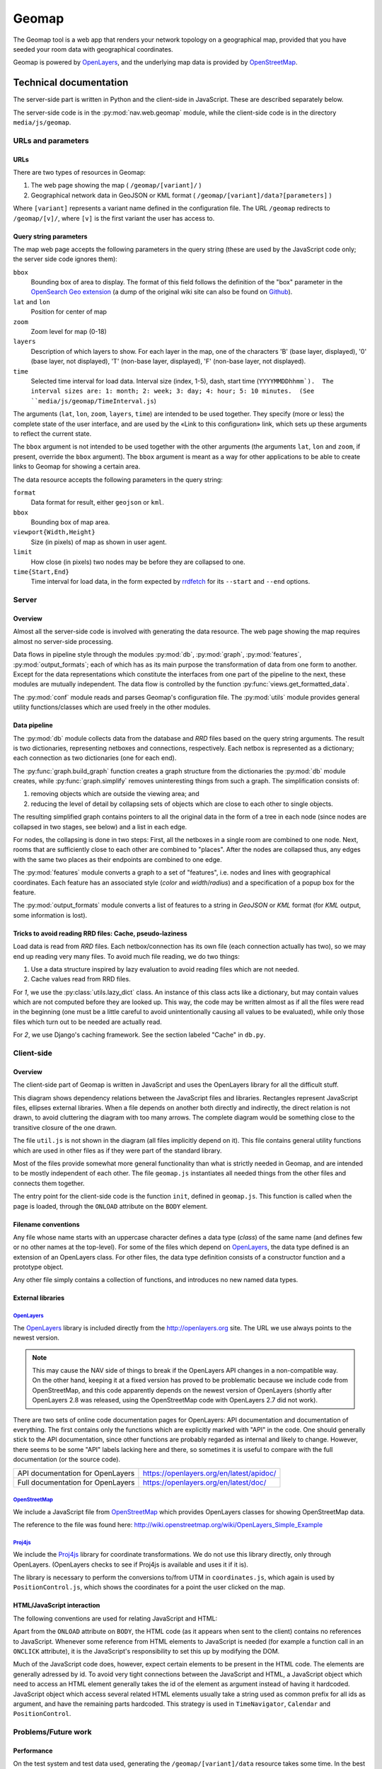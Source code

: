 ========
 Geomap
========

The Geomap tool is a web app that renders your network topology on a
geographical map, provided that you have seeded your room data with
geographical coordinates.

Geomap is powered by OpenLayers_, and the underlying map data is
provided by OpenStreetMap_.

-----------------------
Technical documentation
-----------------------

The server-side part is written in Python and the client-side in
JavaScript.  These are described separately below.

The server-side code is in the :py:mod:`nav.web.geomap` module,
while the client-side code is in the directory ``media/js/geomap``.


URLs and parameters
===================


URLs
----

There are two types of resources in Geomap:

1. The web page showing the map ( ``/geomap/[variant]/`` )
2. Geographical network data in GeoJSON or KML format
   ( ``/geomap/[variant]/data?[parameters]`` )

Where ``[variant]`` represents a variant name defined in the configuration
file.  The URL ``/geomap`` redirects to ``/geomap/[v]/``, where ``[v]`` is the
first variant the user has access to.


Query string parameters
-----------------------

The map web page accepts the following parameters in the query string
(these are used by the JavaScript code only; the server side code
ignores them):

``bbox``
  Bounding box of area to display.  The format of this field follows the
  definition of the "box" parameter in the `OpenSearch Geo extension`_
  (a dump of the original wiki site can also be found on `Github`_).

``lat`` and ``lon``
  Position for center of map

``zoom``
  Zoom level for map (0-18)

``layers``
  Description of which layers to show.  For each layer in the map, one of the
  characters 'B' (base layer, displayed), '0' (base layer, not displayed), 'T'
  (non-base layer, displayed), 'F' (non-base layer, not displayed).

``time``
  Selected time interval for load data.  Interval size (index, 1-5), dash,
  start time (``YYYYMMDDhhmm`).  The interval sizes are: 1: month; 2: week; 3:
  day; 4: hour; 5: 10 minutes.  (See ``media/js/geomap/TimeInterval.js``)

The arguments (``lat``, ``lon``, ``zoom``, ``layers``, ``time``) are intended
to be used together.  They specify (more or less) the complete state of the
user interface, and are used by the «Link to this configuration» link, which
sets up these arguments to reflect the current state.

The ``bbox`` argument is not intended to be used together with the other
arguments (the arguments ``lat``, ``lon`` and ``zoom``, if present, override
the ``bbox`` argument).  The ``bbox`` argument is meant as a way for other
applications to be able to create links to Geomap for showing a certain area.


The data resource accepts the following parameters in the query
string:

``format``
  Data format for result, either ``geojson`` or ``kml``.

``bbox``
  Bounding box of map area.

``viewport{Width,Height}``
  Size (in pixels) of map as shown in user agent.

``limit``
  How close (in pixels) two nodes may be before they are collapsed to one.

``time{Start,End}``
  Time interval for load data, in the form expected by rrdfetch_ for its
  ``--start`` and ``--end`` options.


Server
======


Overview
--------

Almost all the server-side code is involved with generating the data
resource.  The web page showing the map requires almost no server-side
processing.

Data flows in pipeline style through the modules :py:mod:`db`,
:py:mod:`graph`, :py:mod:`features`, :py:mod:`output_formats`; each of which
has as its main purpose the transformation of data from one form to another.
Except for the data representations which constitute the interfaces from one
part of the pipeline to the next, these modules are mutually independent.  The
data flow is controlled by the function :py:func:`views.get_formatted_data`.

The :py:mod:`conf` module reads and parses Geomap's configuration file.  The
:py:mod:`utils` module provides general utility functions/classes which are
used freely in the other modules.


Data pipeline
-------------

The :py:mod:`db` module collects data from the database and `RRD` files based
on the query string arguments.  The result is two dictionaries, representing
netboxes and connections, respectively.  Each netbox is represented as a
dictionary; each connection as two dictionaries (one for each end).

The :py:func:`graph.build_graph` function creates a graph structure from the
dictionaries the :py:mod:`db` module creates, while :py:func:`graph.simplify`
removes uninteresting things from such a graph.  The simplification consists
of:

1. removing objects which are outside the viewing area; and

2. reducing the level of detail by collapsing sets of objects which are close
   to each other to single objects.

The resulting simplified graph contains pointers to all the original
data in the form of a tree in each node (since nodes are collapsed in
two stages, see below) and a list in each edge.

For nodes, the collapsing is done in two steps: First, all the
netboxes in a single room are combined to one node.  Next, rooms that
are sufficiently close to each other are combined to "places".  After
the nodes are collapsed thus, any edges with the same two places as
their endpoints are combined to one edge.

The :py:mod:`features` module converts a graph to a set of "features",
i.e. nodes and lines with geographical coordinates.  Each feature has an
associated style (`color` and `width`/`radius`) and a specification of a popup
box for the feature.

The :py:mod:`output_formats` module converts a list of features to a string in
`GeoJSON` or `KML` format (for `KML` output, some information is lost).


Tricks to avoid reading RRD files: Cache, pseudo-laziness
---------------------------------------------------------

Load data is read from `RRD` files.  Each netbox/connection has its own file
(each connection actually has two), so we may end up reading very many files.
To avoid much file reading, we do two things:

1. Use a data structure inspired by lazy evaluation to avoid reading files
   which are not needed.
2. Cache values read from RRD files.

For `1`, we use the :py:class:`utils.lazy_dict` class.  An instance of
this class acts like a dictionary, but may contain values which are
not computed before they are looked up.  This way, the code may be
written almost as if all the files were read in the beginning (one
must be a little careful to avoid unintentionally causing all values
to be evaluated), while only those files which turn out to be needed
are actually read.

For `2`, we use Django's caching framework.  See the section labeled
"Cache" in ``db.py``.


Client-side
===========


Overview
--------

The client-side part of Geomap is written in JavaScript and uses the
OpenLayers library for all the difficult stuff.

.. image:: client-file-dependencies.svg
   :width: 100%

This diagram shows dependency relations between the JavaScript files and
libraries.  Rectangles represent JavaScript files, ellipses external
libraries.  When a file depends on another both directly and indirectly, the
direct relation is not drawn, to avoid cluttering the diagram with too many
arrows.  The complete diagram would be something close to the transitive
closure of the one drawn.

The file ``util.js`` is not shown in the diagram (all files implicitly depend
on it).  This file contains general utility functions which are used in other
files as if they were part of the standard library.

Most of the files provide somewhat more general functionality than what is
strictly needed in Geomap, and are intended to be mostly independent of each
other.  The file ``geomap.js`` instantiates all needed things from the other
files and connects them together.

The entry point for the client-side code is the function ``init``, defined in
``geomap.js``.  This function is called when the page is loaded, through the
``ONLOAD`` attribute on the ``BODY`` element.


Filename conventions
--------------------

Any file whose name starts with an uppercase character defines a data type
(`class`) of the same name (and defines few or no other names at the
top-level).  For some of the files which depend on OpenLayers_, the data type
defined is an extension of an OpenLayers class.  For other files, the data
type definition consists of a constructor function and a prototype object.

Any other file simply contains a collection of functions, and
introduces no new named data types.


External libraries
------------------

OpenLayers_
~~~~~~~~~~~

The OpenLayers_ library is included directly from the http://openlayers.org
site.  The URL we use always points to the newest version.

.. NOTE:: This may cause the NAV side of things to break if the OpenLayers API
   changes in a non-compatible way. On the other hand, keeping it at a fixed
   version has proved to be problematic because we include code from
   OpenStreetMap, and this code apparently depends on the newest version of
   OpenLayers (shortly after OpenLayers 2.8 was released, using the
   OpenStreetMap code with OpenLayers 2.7 did not work).

There are two sets of online code documentation pages for OpenLayers:
API documentation and documentation of everything.  The first contains
only the functions which are explicitly marked with "API" in the code.
One should generally stick to the API documentation, since other
functions are probably regarded as internal and likely to change.
However, there seems to be some "API" labels lacking here and there,
so sometimes it is useful to compare with the full documentation (or
the source code).

================================= ==========================================================
API documentation for OpenLayers  https://openlayers.org/en/latest/apidoc/
Full documentation for OpenLayers https://openlayers.org/en/latest/doc/
================================= ==========================================================


OpenStreetMap_
~~~~~~~~~~~~~~

We include a JavaScript file from OpenStreetMap_ which provides OpenLayers
classes for showing OpenStreetMap data.

The reference to the file was found here:
http://wiki.openstreetmap.org/wiki/OpenLayers_Simple_Example


Proj4js_
~~~~~~~~

We include the Proj4js_ library for coordinate transformations.  We do
not use this library directly, only through OpenLayers.  (OpenLayers
checks to see if Proj4js is available and uses it if it is).

The library is necessary to perform the conversions to/from UTM in
``coordinates.js``, which again is used by ``PositionControl.js``, which shows
the coordinates for a point the user clicked on the map.


HTML/JavaScript interaction
---------------------------

The following conventions are used for relating JavaScript and HTML:

Apart from the ``ONLOAD`` attribute on ``BODY``, the HTML code (as it appears
when sent to the client) contains no references to JavaScript.  Whenever some
reference from HTML elements to JavaScript is needed (for example a function
call in an ``ONCLICK`` attribute), it is the JavaScript's responsibility to
set this up by modifying the DOM.

Much of the JavaScript code does, however, expect certain elements to
be present in the HTML code.  The elements are generally adressed by
id.  To avoid very tight connections between the JavaScript and HTML,
a JavaScript object which need to access an HTML element generally
takes the id of the element as argument instead of having it hardcoded.
JavaScript object which access several related HTML elements usually
take a string used as common prefix for all ids as argument, and have
the remaining parts hardcoded.  This strategy is used in
``TimeNavigator``, ``Calendar`` and ``PositionControl``.




Problems/Future work
====================


Performance
-----------

On the test system and test data used, generating the
``/geomap/[variant]/data`` resource takes some time.  In the best cases,
it takes one or a few seconds; in the worst, up to a minute.

The major cause (by far) of the long processing time is reading of RRD
files.  As discussed in the `Server`_ section above, we cache values
from RRD files.  This is the reason why the time varies a lot (the
worst cases of time usage occur only with empty cache).

When moving or zooming the map, the new position will normally include
much of the same data as the previous, so most of the needed RRD data
will be in the cache, giving a "best case" processing time.  When
changing time interval or when first opening the map, on the other
hand, the data is usually not in cache, giving a "worst case"
processing time.

To improve the "best case" time, it is necessary to improve either the
database queries or the Python code, or both.  The *very* limited
profiling which has been performed suggests that both the database
queries and the subsequent processing of the results are responsible
for their fair share of the total processing time.  No "optimization"
has been done on the Python code (although the programmer has tried to
avoid extremely inefficient solutions), so there is probably some
potential for performance improvement here.  The database queries are
large and hairy beasts (and will probably bite you if you appear
threatening); whether (and if so, how) they can be made more efficient
is hard to say.

To improve the "worst case", the load data must simply be made
available in a different form than RRD files so that it can be read
faster.


Integration with Netmap
-----------------------

Some ideas for integration between Geomap and Netmap:

Link from Geomap to Netmap
~~~~~~~~~~~~~~~~~~~~~~~~~~~
It should be relatively easy to add a ``bbox`` argument (with the same
format as Geomap's ``bbox`` argument, see above) to Netmap and make it
show only things that are inside the specified area.  This could
either be implemented in the Netmap client, in which case the server
would have to include geographical coordinates in the GraphML document
it produces; or on the server, in which case the client would have to
forward the bbox argument to the server.

If Netmap had such an argument, one could add a link in Geomap for
showing the currently displayed area in Netmap.  The way to do this
would be to listen on the map's ``moveend`` event to update the link
each time the map is moved, and call ``getExtent()`` on the map to get the
bounds to use in the link.
(See https://openlayers.org/en/latest/apidoc/)


Link from Netmap to Geomap.
~~~~~~~~~~~~~~~~~~~~~~~~~~~
If Netmap could somehow produce a geographical bounding box for the
part of the topology the user has zoomed in on, it could create a link
to the same area in Geomap.  This may however in many cases not give
very interesting results, since netboxes that are very far apart
geographically may be close to each other in Netmap.

A different strategy could be to create a link to Geomap for each
netbox shown in Netmap (similar to the «View in IP Device Info» link).
This link could go to a Geomap page with the map centered on the
selected box and the zoom level chosen by some reasonable heuristic.
For example, the zoom level could be chosen such that all direct
neighbors of the netbox in Netmap's graph are visible.

If Netmap's GraphML data document is extended to include geographical
coordinates, both of these strategies can be implemented in the Netmap
client by computing a bounding box and using it as the ``bbox`` argument
to Geomap (see descriptions of query string parameters above).


Default configuration
---------------------

The popup boxes in the "normal" variant currently contain simple
listings of all properties.  This is convenient as an example of which
properties are available and how to get at them, but probably far from
ideal for actual use.  Better defaults should be provided based on
what users actually want to see.


Various small issues
--------------------

* Geomap is tested almost exclusively in Firefox 3 on Ubuntu (it looks like it
  is working in Opera 9 on Ubuntu too).  Since there is a lot of JavaScript
  code here, there is great potential for differences between browsers.  It
  would probably be a good idea to do some testing in more browsers.

* If (when) the server, for some reason, fails in generating the data
  resource, the network information simply disappears from the map,
  with no error message given to the user.  This is probably not
  ideal, although users may not be very interested in hearing that a
  "GargleException occured on line 42 of obscurities.py" either.  For
  development, the Web Developer Tools in either Firefox or Chrome are
  very convenient -- its console lists all the URLs requested by the
  script, so it is easy to follow the last one in order to see what the
  server said.

* When loading the Geomap page, then waiting for a long time without
  doing anything, the `next` and `last` buttons in the time selection
  remain disabled, even though the next time interval should be
  selectable (to be able to select a newer time interval, one must
  first change the time selection, for example by going one step back
  or up).  This could be fixed by using JavaScript's ``setTimeout``
  function to update the user interface regularly.

* If some users are interested in always seeing the newest data, it
  could be useful to have a `most recent data` selection as an
  alternative to selecting a specific time interval.  When this
  selection is activated, the data could be updated regularly even
  when the map is not moved (use ``setTimeout``).  Implementing this is a
  small matter of JavaScript programming.

* When zooming far out, the network data has a tendency to disappear
  completely.  This is probably caused by the fact that longitudes
  wrap around, so when the width of the map area is close to a
  multiple of the width of the whole world map, the difference between
  the longitude at the left and right edge is approximately zero.
  This confuses the code which filters out things that are outside the
  viewing area.  It should not be very difficult to come up with a
  hack to fix this.

* The :py:func:`utils.fix` function has a known error (conveniently, none of
  the actual calls to the function cause this error to occur) marked with a
  `TODO` comment.  It should probably be fixed.  (No, the function is, despite
  the name, able to fix itself.  Not in that sense, at least).



.. _OpenLayers: http://openlayers.org/
.. _OpenStreetMap: http://openstreetmap.org/
.. _OpenSearch Geo extension: https://web.archive.org/web/20180427065533/http://www.opensearch.org/Specifications/OpenSearch/Extensions/Geo/1.0/Draft_2#The_.22box.22_parameter
.. _Github: https://github.com/dewitt/opensearch/blob/master/mediawiki/Specifications/OpenSearch/Extensions/Geo/1.0/Draft%202.wiki
.. _rrdfetch: http://oss.oetiker.ch/rrdtool/doc/rrdfetch.en.html
.. _Proj4js: http://proj4js.org/
.. _Core JavaScript Reference: https://developer.mozilla.org/en/Core_JavaScript_1.5_Reference
